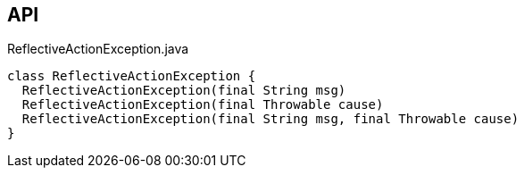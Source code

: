 :Notice: Licensed to the Apache Software Foundation (ASF) under one or more contributor license agreements. See the NOTICE file distributed with this work for additional information regarding copyright ownership. The ASF licenses this file to you under the Apache License, Version 2.0 (the "License"); you may not use this file except in compliance with the License. You may obtain a copy of the License at. http://www.apache.org/licenses/LICENSE-2.0 . Unless required by applicable law or agreed to in writing, software distributed under the License is distributed on an "AS IS" BASIS, WITHOUT WARRANTIES OR  CONDITIONS OF ANY KIND, either express or implied. See the License for the specific language governing permissions and limitations under the License.

== API

.ReflectiveActionException.java
[source,java]
----
class ReflectiveActionException {
  ReflectiveActionException(final String msg)
  ReflectiveActionException(final Throwable cause)
  ReflectiveActionException(final String msg, final Throwable cause)
}
----

